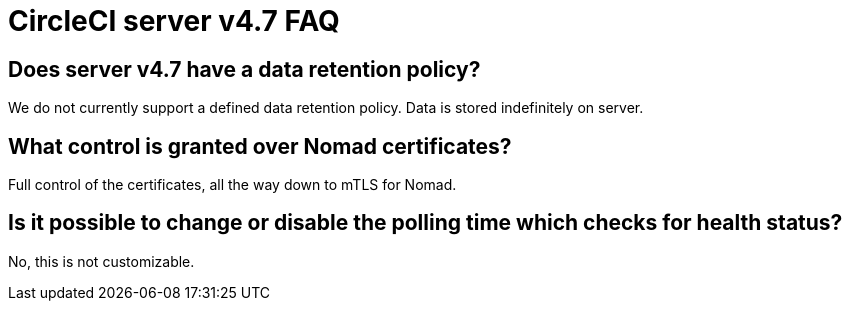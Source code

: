 = CircleCI server v4.7 FAQ
:page-platform: Server v4.7, Server Admin
:page-description: Find answers about the CircleCI server v4.7 data retention policy, what control is granted over Nomad certificates.
:icons: font
:toc: macro
:toc-title:


## Does server v4.7 have a data retention policy?
We do not currently support a defined data retention policy. Data is stored indefinitely on server.

## What control is granted over Nomad certificates?
Full control of the certificates, all the way down to mTLS for Nomad.

## Is it possible to change or disable the polling time which checks for health status?
No, this is not customizable.
